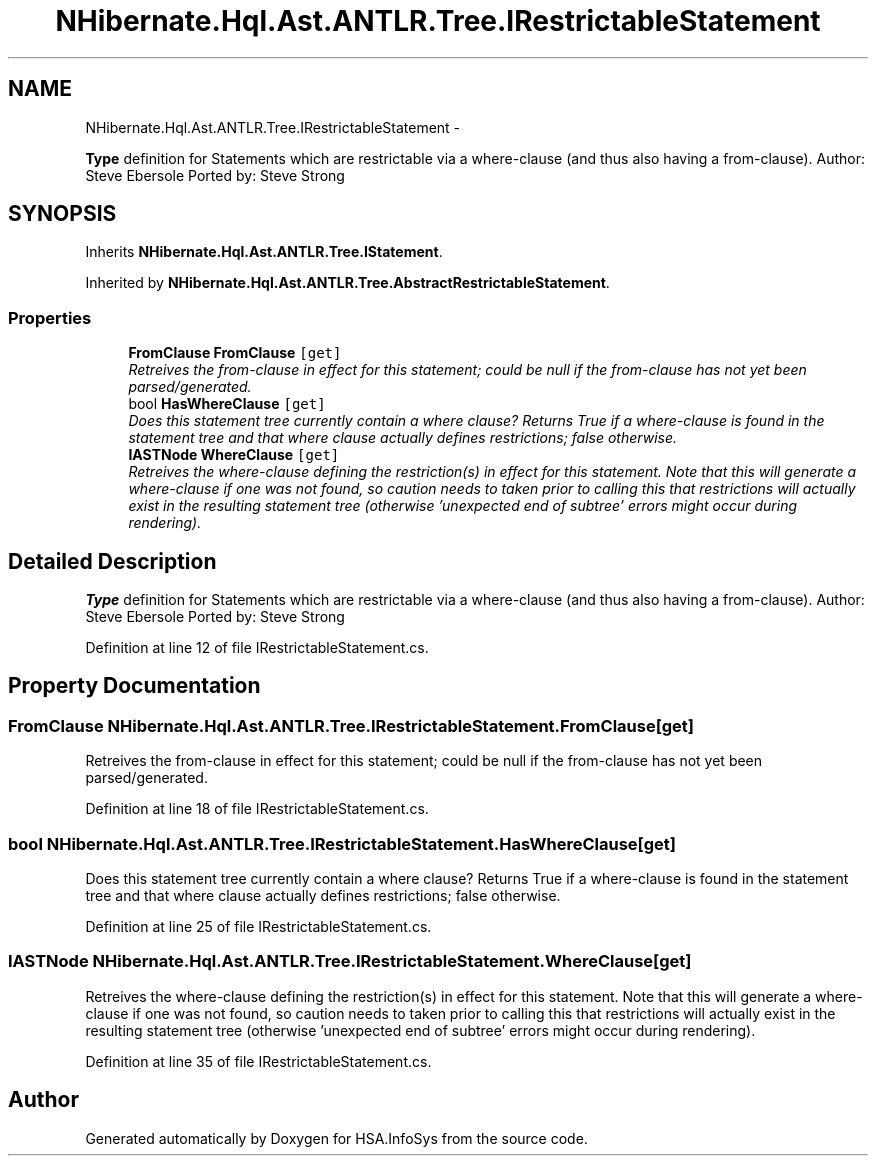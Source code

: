 .TH "NHibernate.Hql.Ast.ANTLR.Tree.IRestrictableStatement" 3 "Fri Jul 5 2013" "Version 1.0" "HSA.InfoSys" \" -*- nroff -*-
.ad l
.nh
.SH NAME
NHibernate.Hql.Ast.ANTLR.Tree.IRestrictableStatement \- 
.PP
\fBType\fP definition for Statements which are restrictable via a where-clause (and thus also having a from-clause)\&. Author: Steve Ebersole Ported by: Steve Strong  

.SH SYNOPSIS
.br
.PP
.PP
Inherits \fBNHibernate\&.Hql\&.Ast\&.ANTLR\&.Tree\&.IStatement\fP\&.
.PP
Inherited by \fBNHibernate\&.Hql\&.Ast\&.ANTLR\&.Tree\&.AbstractRestrictableStatement\fP\&.
.SS "Properties"

.in +1c
.ti -1c
.RI "\fBFromClause\fP \fBFromClause\fP\fC [get]\fP"
.br
.RI "\fIRetreives the from-clause in effect for this statement; could be null if the from-clause has not yet been parsed/generated\&. \fP"
.ti -1c
.RI "bool \fBHasWhereClause\fP\fC [get]\fP"
.br
.RI "\fIDoes this statement tree currently contain a where clause? Returns True if a where-clause is found in the statement tree and that where clause actually defines restrictions; false otherwise\&. \fP"
.ti -1c
.RI "\fBIASTNode\fP \fBWhereClause\fP\fC [get]\fP"
.br
.RI "\fIRetreives the where-clause defining the restriction(s) in effect for this statement\&. Note that this will generate a where-clause if one was not found, so caution needs to taken prior to calling this that restrictions will actually exist in the resulting statement tree (otherwise 'unexpected end of subtree' errors might occur during rendering)\&. \fP"
.in -1c
.SH "Detailed Description"
.PP 
\fBType\fP definition for Statements which are restrictable via a where-clause (and thus also having a from-clause)\&. Author: Steve Ebersole Ported by: Steve Strong 


.PP
Definition at line 12 of file IRestrictableStatement\&.cs\&.
.SH "Property Documentation"
.PP 
.SS "\fBFromClause\fP NHibernate\&.Hql\&.Ast\&.ANTLR\&.Tree\&.IRestrictableStatement\&.FromClause\fC [get]\fP"

.PP
Retreives the from-clause in effect for this statement; could be null if the from-clause has not yet been parsed/generated\&. 
.PP
Definition at line 18 of file IRestrictableStatement\&.cs\&.
.SS "bool NHibernate\&.Hql\&.Ast\&.ANTLR\&.Tree\&.IRestrictableStatement\&.HasWhereClause\fC [get]\fP"

.PP
Does this statement tree currently contain a where clause? Returns True if a where-clause is found in the statement tree and that where clause actually defines restrictions; false otherwise\&. 
.PP
Definition at line 25 of file IRestrictableStatement\&.cs\&.
.SS "\fBIASTNode\fP NHibernate\&.Hql\&.Ast\&.ANTLR\&.Tree\&.IRestrictableStatement\&.WhereClause\fC [get]\fP"

.PP
Retreives the where-clause defining the restriction(s) in effect for this statement\&. Note that this will generate a where-clause if one was not found, so caution needs to taken prior to calling this that restrictions will actually exist in the resulting statement tree (otherwise 'unexpected end of subtree' errors might occur during rendering)\&. 
.PP
Definition at line 35 of file IRestrictableStatement\&.cs\&.

.SH "Author"
.PP 
Generated automatically by Doxygen for HSA\&.InfoSys from the source code\&.
